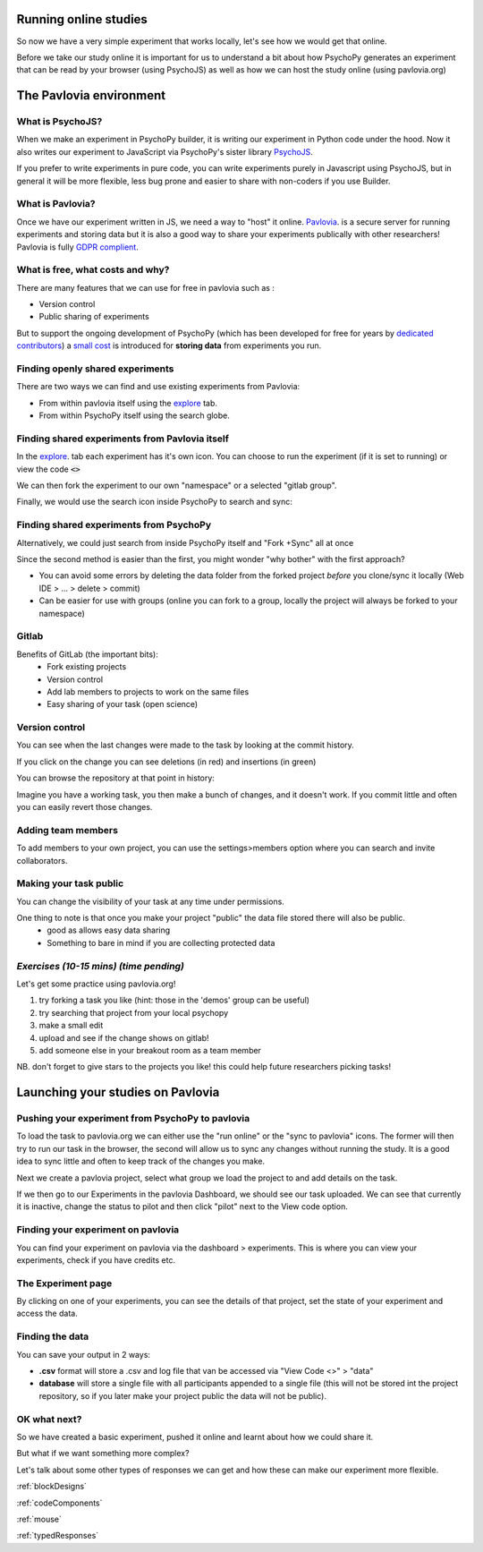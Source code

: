 .. ifslides::

    .. image:: /_static/OST600.png
        :align: left
        :scale: 25 %


.. _online:

Running online studies
=================================

So now we have a very simple experiment that works locally, let's see how we would get that online. 

Before we take our study online it is important for us to understand a bit about how PsychoPy generates an experiment that can be read by your browser (using PsychoJS) as well as how we can host the study online (using pavlovia.org)


The Pavlovia environment
=================================

What is PsychoJS?
----------------------------

When we make an experiment in PsychoPy builder, it is writing our experiment in Python code under the hood. Now it also writes our experiment to JavaScript via PsychoPy's sister library `PsychoJS <https://psychopy.github.io/psychojs/>`_.

.. image:: /_images/psychopy_pav_psychojs.png
    :align: center
    :scale: 25 %

.. nextSlide::

If you prefer to write experiments in pure code, you can write experiments purely in Javascript using PsychoJS, but in general it will be more flexible, less bug prone and easier to share with non-coders if you use Builder. 

What is Pavlovia?
----------------------------

Once we have our experiment written in JS, we need a way to "host" it online.  `Pavlovia <https://pavlovia.org/>`_. is a secure server for running experiments and storing data but it is also a good way to share your experiments publically with other researchers! Pavlovia is fully `GDPR complient <https://pavlovia.org/docs/home/ethics>`_.

.. ifslides::

    .. image:: /_images/psychopy_pav_psychojs.png
    :align: center
    :scale:50%

What is free, what costs and why? 
---------------------------------

There are many features that we can use for free in pavlovia such as :

*   Version control
*   Public sharing of experiments

But to support the ongoing development of PsychoPy (which has been developed for free for years by `dedicated contributors <https://github.com/psychopy/psychopy/graphs/contributors>`_) a `small cost <https://pavlovia.org/store>`_ is introduced for **storing data** from experiments you run.

Finding openly shared experiments
----------------------------------

There are two ways we can find and use existing experiments from Pavlovia:

*   From within pavlovia itself using the `explore <https://pavlovia.org/explore>`_ tab. 
*   From within PsychoPy itself using the search globe. 

Finding shared experiments from Pavlovia itself
-------------------------------------------------

In the  `explore <https://pavlovia.org/explore>`_. tab each experiment has it's own icon. You can choose to run the experiment (if it is set to running) or view the code :code:`<>`

.. image:: /_images/stroop_pavlovia.png
    :align: left
    :scale: 25 %

.. nextSlide::

We can then fork the experiment to our own "namespace" or a selected "gitlab group".

.. image:: /_images/fork_online.png
    :align: left

.. nextSlide::

Finally, we would use the search icon inside PsychoPy to search and sync:

.. image:: /_images/sync_local.png
    :align: left

Finding shared experiments from PsychoPy
-------------------------------------------------
Alternatively, we could just search from inside PsychoPy itself and "Fork +Sync" all at once

.. image:: /_images/fork_local.png
    :align: left

.. nextSlide::

Since the second method is easier than the first, you might wonder "why bother" with the first approach? 

*   You can avoid some errors by deleting the data folder from the forked project *before* you clone/sync it locally (Web IDE > ... > delete > commit)
*   Can be easier for use with groups (online you can fork to a group, locally the project will always be forked to your namespace)

.. _gitlabBrief:

Gitlab
--------------------------

Benefits of GitLab (the important bits):
 - Fork existing projects
 - Version control
 - Add lab members to projects to work on the same files
 - Easy sharing of your task (open science) 

Version control
--------------------------

.. image:: /_images/gitlabComHistory.png
    :align: center
    :scale: 70%

You can see when the last changes were made to the task by looking at the commit history.

.. nextSlide::


If you click on the change you can see deletions (in red) and insertions (in green)

.. image:: /_images/gitlabComChange.png
    :align: center

.. nextSlide::

You can browse the repository at that point in history:

.. image:: /_images/gitlabBrowse.png
    :align: center

Imagine you have a working task, you then make a bunch of changes, and it doesn't work. If you commit little and often you can easily revert those changes. 

Adding team members
--------------------------

To add members to your own project, you can use the settings>members option where you can search and invite collaborators.

.. image:: /_images/gitlabSettings.png
    :align: center
    :scale: 40%

Making your task public
--------------------------

You can change the visibility of your task at any time under permissions. 

.. image:: /_images/gitlabPermissions.png
    :align: center


.. ifslides::
    .. nextSlide::

One thing to note is that once you make your project "public" the data file stored there will also be public. 
    - good as allows easy data sharing
    - Something to bare in mind if you are collecting protected data

.. ifnotslides::
    .. note::
        Once you make your project "public" the data file stored there will also be public. 
            - good as allows easy data sharing
            - Something to bare in mind if you are collecting protected data


*Exercises (10-15 mins) (time pending)*
--------------------------

Let's get some practice using pavlovia.org!

1. try forking a task you like (hint: those in the 'demos' group can be useful)
2. try searching that project from your local psychopy 
3. make a small edit 
4. upload and see if the change shows on gitlab!
5. add someone else in your breakout room as a team member

NB. don't forget to give stars to the projects you like! this could help future researchers picking tasks!



Launching your studies on Pavlovia
=================================

Pushing your experiment from PsychoPy to pavlovia
--------------------------------------------------

To load the task to pavlovia.org we can either use the "run online" or the "sync to pavlovia" icons. The former will then try to run our task in the browser, the second will allow us to sync any changes without running the study. It is a good idea to sync little and often to keep track of the changes you make.

.. image:: /_images/syncWithPav.png
    :align: center

.. nextSlide::

Next we create a pavlovia project, select what group we load the project to and add details on the task.

.. image:: /_images/pavCreateProject.png
    :align: right


.. nextSlide::

If we then go to our Experiments in the pavlovia Dashboard, we should see our task uploaded. We can see that currently it is inactive, change the status to pilot and then click "pilot" next to the View code option. 


Finding your experiment on pavlovia
------------------------------------

You can find your experiment on pavlovia via the dashboard > experiments. This is where you can view your experiments, check if you have credits etc. 

.. image:: /_images/pavloviaDashboard.png
    :align: right

The Experiment page
------------------------------------

By clicking on one of your experiments, you can see the details of that project, set the state of your experiment and access the data. 

.. image:: /_images/pavloviaStatus.png
    :align: right


Finding the data
------------------------------------
You can save your output in 2 ways:

*	**.csv** format will store a .csv and log file that van be accessed via "View Code <>" > "data"
*	**database** will store a single file with all participants appended to a single file (this will not be stored int the project repository, so if you later make your project public the data will not be public).

.. image:: /_images/pavloviaSaving.png
    :align: right



OK what next?
----------------------------------

So we have created a basic experiment, pushed it online and learnt about how we could share it. 

But what if we want something more complex?

Let's talk about some other types of responses we can get and how these can make our experiment more flexible.

:ref:`blockDesigns`

:ref:`codeComponents`

:ref:`mouse`

:ref:`typedResponses`